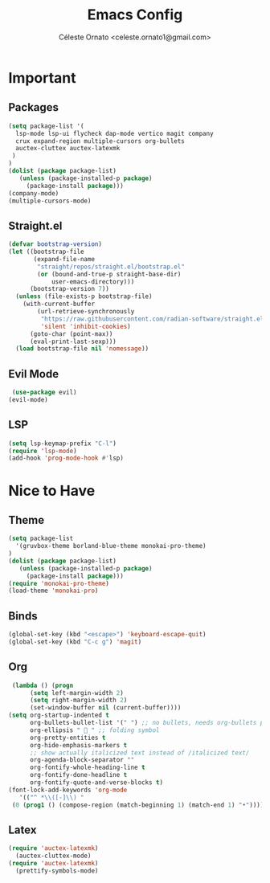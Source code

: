 #+TITLE: Emacs Config
#+AUTHOR: Céleste Ornato <celeste.ornato1@gmail.com>

* Important
** Packages
#+begin_src emacs-lisp
  (setq package-list '(
    lsp-mode lsp-ui flycheck dap-mode vertico magit company
    crux expand-region multiple-cursors org-bullets
    auctex-cluttex auctex-latexmk
   )
  )
  (dolist (package package-list)
     (unless (package-installed-p package)
       (package-install package)))
  (company-mode)
  (multiple-cursors-mode)
#+end_src
** Straight.el
#+begin_src emacs-lisp
(defvar bootstrap-version)
(let ((bootstrap-file
       (expand-file-name
        "straight/repos/straight.el/bootstrap.el"
        (or (bound-and-true-p straight-base-dir)
            user-emacs-directory)))
      (bootstrap-version 7))
  (unless (file-exists-p bootstrap-file)
    (with-current-buffer
        (url-retrieve-synchronously
         "https://raw.githubusercontent.com/radian-software/straight.el/develop/install.el"
         'silent 'inhibit-cookies)
      (goto-char (point-max))
      (eval-print-last-sexp)))
  (load bootstrap-file nil 'nomessage))
#+end_src

** Evil Mode
#+begin_src emacs-lisp
  (use-package evil)
 (evil-mode)
#+end_src
** LSP
#+begin_src emacs-lisp
  (setq lsp-keymap-prefix "C-l")
  (require 'lsp-mode)
  (add-hook 'prog-mode-hook #'lsp)
#+end_src


* Nice to Have
** Theme
#+begin_src emacs-lisp
  (setq package-list
    '(gruvbox-theme borland-blue-theme monokai-pro-theme)
  )
  (dolist (package package-list)
     (unless (package-installed-p package)
       (package-install package)))
  (require 'monokai-pro-theme)
  (load-theme 'monokai-pro)
#+end_src
** Binds
#+begin_src emacs-lisp
  (global-set-key (kbd "<escape>") 'keyboard-escape-quit)
  (global-set-key (kbd "C-c g") 'magit)
#+end_src
** Org
#+begin_src emacs-lisp
   (lambda () (progn
        (setq left-margin-width 2)
        (setq right-margin-width 2)
        (set-window-buffer nil (current-buffer))))
  (setq org-startup-indented t
        org-bullets-bullet-list '(" ") ;; no bullets, needs org-bullets package
        org-ellipsis "  " ;; folding symbol
        org-pretty-entities t
        org-hide-emphasis-markers t
        ;; show actually italicized text instead of /italicized text/
        org-agenda-block-separator ""
        org-fontify-whole-heading-line t
        org-fontify-done-headline t
        org-fontify-quote-and-verse-blocks t)
  (font-lock-add-keywords 'org-mode
     '(("^ *\\([-]\\) "
   (0 (prog1 () (compose-region (match-beginning 1) (match-end 1) "•"))))))
#+end_src

** Latex
#+begin_src emacs-lisp
  (require 'auctex-latexmk)
    (auctex-cluttex-mode)
  (require 'auctex-latexmk)
    (prettify-symbols-mode)
#+end_src
